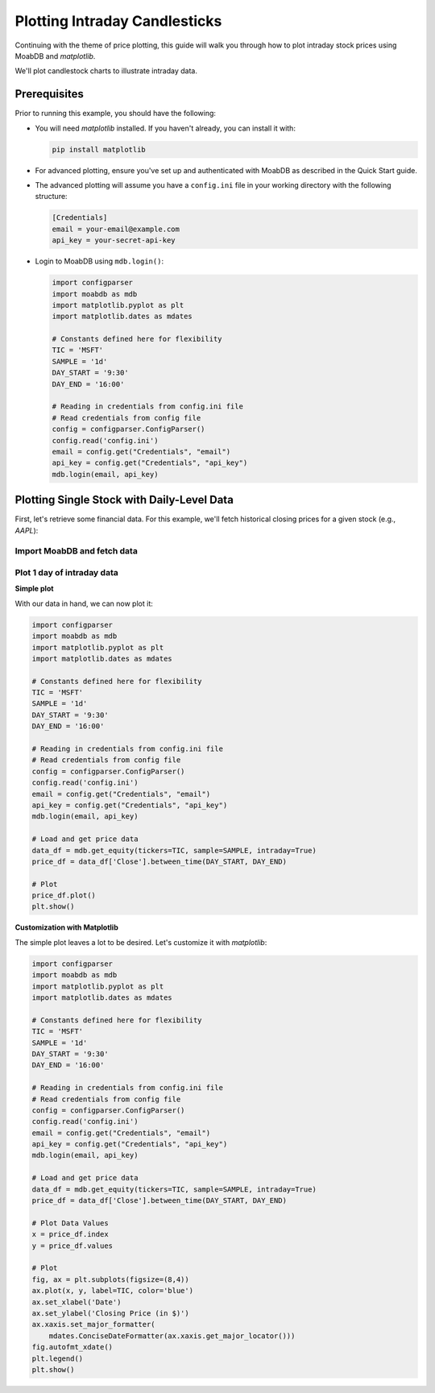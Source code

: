 Plotting Intraday Candlesticks
##############################

.. image:: https://img.shields.io/pypi/v/moabdb.svg
   :target: https://pypi.python.org/pypi/moabdb
   :alt: PyPI Version

Continuing with the theme of price plotting, this guide will walk
you through how to plot intraday stock prices using MoabDB and `matplotlib`.

We'll plot candlestock charts to illustrate intraday data.

Prerequisites
=============

Prior to running this example, you should have the following:

- You will need `matplotlib` installed. If you haven't already, you can install it with:

  .. code-block:: bash

     pip install matplotlib

- For advanced plotting, ensure you've set up and authenticated with MoabDB as described in the Quick Start guide.
- The advanced plotting will assume you have a ``config.ini`` file in your working directory with the following structure: 

  .. code-block:: ini

      [Credentials]
      email = your-email@example.com
      api_key = your-secret-api-key

- Login to MoabDB using ``mdb.login()``:
  
  .. code-block:: python

        import configparser
        import moabdb as mdb
        import matplotlib.pyplot as plt
        import matplotlib.dates as mdates

        # Constants defined here for flexibility
        TIC = 'MSFT'
        SAMPLE = '1d'
        DAY_START = '9:30'
        DAY_END = '16:00'

        # Reading in credentials from config.ini file
        # Read credentials from config file
        config = configparser.ConfigParser()
        config.read('config.ini')
        email = config.get("Credentials", "email")
        api_key = config.get("Credentials", "api_key")
        mdb.login(email, api_key)



Plotting Single Stock with Daily-Level Data
===========================================

First, let's retrieve some financial data. For this example, we'll fetch historical closing prices for a given stock (e.g., `AAPL`):

Import MoabDB and fetch data
----------------------------



Plot 1 day of intraday data
---------------------------

**Simple plot**

With our data in hand, we can now plot it:

.. code-block:: python

    import configparser
    import moabdb as mdb
    import matplotlib.pyplot as plt
    import matplotlib.dates as mdates

    # Constants defined here for flexibility
    TIC = 'MSFT'
    SAMPLE = '1d'
    DAY_START = '9:30'
    DAY_END = '16:00'

    # Reading in credentials from config.ini file
    # Read credentials from config file
    config = configparser.ConfigParser()
    config.read('config.ini')
    email = config.get("Credentials", "email")
    api_key = config.get("Credentials", "api_key")
    mdb.login(email, api_key)

    # Load and get price data
    data_df = mdb.get_equity(tickers=TIC, sample=SAMPLE, intraday=True)
    price_df = data_df['Close'].between_time(DAY_START, DAY_END)

    # Plot
    price_df.plot()
    plt.show()

**Customization with Matplotlib**

The simple plot leaves a lot to be desired. Let's customize it with `matplotlib`:

.. code-block:: python

    import configparser
    import moabdb as mdb
    import matplotlib.pyplot as plt
    import matplotlib.dates as mdates

    # Constants defined here for flexibility
    TIC = 'MSFT'
    SAMPLE = '1d'
    DAY_START = '9:30'
    DAY_END = '16:00'

    # Reading in credentials from config.ini file
    # Read credentials from config file
    config = configparser.ConfigParser()
    config.read('config.ini')
    email = config.get("Credentials", "email")
    api_key = config.get("Credentials", "api_key")
    mdb.login(email, api_key)

    # Load and get price data
    data_df = mdb.get_equity(tickers=TIC, sample=SAMPLE, intraday=True)
    price_df = data_df['Close'].between_time(DAY_START, DAY_END)

    # Plot Data Values
    x = price_df.index
    y = price_df.values

    # Plot
    fig, ax = plt.subplots(figsize=(8,4))
    ax.plot(x, y, label=TIC, color='blue')
    ax.set_xlabel('Date')
    ax.set_ylabel('Closing Price (in $)')
    ax.xaxis.set_major_formatter(
        mdates.ConciseDateFormatter(ax.xaxis.get_major_locator()))
    fig.autofmt_xdate()
    plt.legend()
    plt.show()




.. Plotting Multiple Stocks with Daily-Level Data
.. ==============================================

.. First, let's retrieve some financial data. For this example, we'll fetch historical closing prices for a given stock (e.g., `AAPL`):

.. Import MoabDB and fetch data
.. ----------------------------

.. .. code-block:: python

..     import moabdb as mdb
..     import matplotlib.pyplot as plt

..     # Constants defined here for flexibility
..     TICS = ['MSFT','GOOG']
..     SAMPLE = '5y'

..     # Load and Check Data
..     data_df = mdb.get_equity(tickers=TIC, sample=SAMPLE)
..     print(data_df.head())


.. Visualizing Data with Matplotlib
.. --------------------------------

.. With our data in hand, we can now plot it:

.. .. code-block:: python

..     import moabdb as mdb
..     import matplotlib.pyplot as plt

..     # Constants defined here for flexibility
..     TICS = ['MSFT','INTC']
..     SAMPLE = '5y'

..     # Load and Check Data
..     data_df = mdb.get_equity(tickers=TICS, sample=SAMPLE)
..     print(data_df.head())

..     # Creating the plot
..     x = data_df.index
..     y = data_df['Close'][TICS] # Ensure column order matches TICS

..     fig, ax = plt.subplots(figsize=(6,4))
..     ax.plot(x, y, label=TICS)
..     ax.set_xlabel('Date')
..     ax.set_ylabel('Closing Price (in $)')
..     plt.legend()
..     plt.show()



.. With these simple steps, you've fetched financial data using [Your API Name] and visualized it with a basic chart. Explore more with different stocks, date ranges, or chart types to gain richer insights!


    .. import configparser

    .. # Reading in credentials from config.ini file
    .. config = configparser.ConfigParser()
    .. config.read('config.ini')
    .. email = config['Credentials']['email']
    .. api_key = config['Credentials']['api_key']